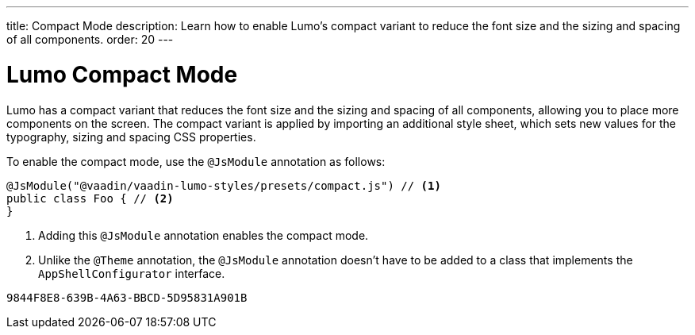 ---
title: Compact Mode
description: Learn how to enable Lumo's compact variant to reduce the font size and the sizing and spacing of all components.
order: 20
---

= Lumo Compact Mode

Lumo has a compact variant that reduces the font size and the sizing and spacing of all components, allowing you to place more components on the screen.
The compact variant is applied by importing an additional style sheet, which sets new values for the typography, sizing and spacing CSS properties.


To enable the compact mode, use the `@JsModule` annotation as follows:

[source,java]
----
@JsModule("@vaadin/vaadin-lumo-styles/presets/compact.js") // <1>
public class Foo { // <2>
}
----
<1> Adding this `@JsModule` annotation enables the compact mode.
<2> Unlike the `@Theme` annotation, the `@JsModule` annotation doesn't have to be added to a class that implements the [interfacename]`AppShellConfigurator` interface.



[discussion-id]`9844F8E8-639B-4A63-BBCD-5D95831A901B`
